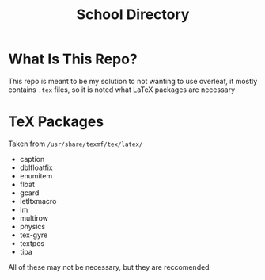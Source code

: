 #+TITLE:School Directory
* What Is This Repo?
This repo is meant to be my solution to not wanting to use overleaf, it mostly contains =.tex= files, so it is noted what LaTeX packages are necessary
* TeX Packages
Taken from =/usr/share/texmf/tex/latex/=
- caption
- dblfloatfix
- enumitem
- float
- gcard
- letltxmacro
- lm
- multirow
- physics
- tex-gyre
- textpos
- tipa
  
All of these may not be necessary, but they are reccomended
